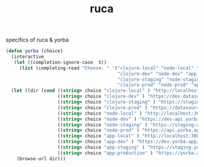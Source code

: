 :PROPERTIES:
:ID:       892D3A4D-14E3-4D60-94DA-9410D6010331
:END:
#+title: ruca


specifics of ruca & yorba


#+BEGIN_SRC emacs-lisp :results silent
(defun yorba (choice)
  (interactive
   (let ((completion-ignore-case  t))
     (list (completing-read "Choose: " '("clojure-local" "node-local" "app-local"
                                         "clojure-dev" "node-dev" "app-dev"
                                         "clojure-staging" "node-staging" "app-staging"
                                         "clojure-prod" "node-prod" "app-prod") nil t))))
  (let ((dir (cond ((string= choice "clojure-local" ) "http://localhost:3001")
                   ((string= choice "clojure-dev" ) "https://dev-datasource.yorba.app/")
                   ((string= choice "clojure-staging" ) "https://staging-datasource.yorba.app/")
                   ((string= choice "clojure-prod" ) "https://datasource.yorba.app/")
                   ((string= choice "node-local" ) "http://localhost:3007/status")
                   ((string= choice "node-dev" ) "https://dev-api.yorba.app/status")
                   ((string= choice "node-staging" ) "https://staging-api.yorba.app/status")
                   ((string= choice "node-prod" ) "https://api.yorba.app/status")
                   ((string= choice "app-local" ) "http://localhost:3081")
                   ((string= choice "app-dev" ) "https://dev.yorba.app/")
                   ((string= choice "app-staging" ) "https://staging.yorba.app/")
                   ((string= choice "app-production" ) "https://yorba.app/"))))
    (browse-url dir)))

#+END_SRC
